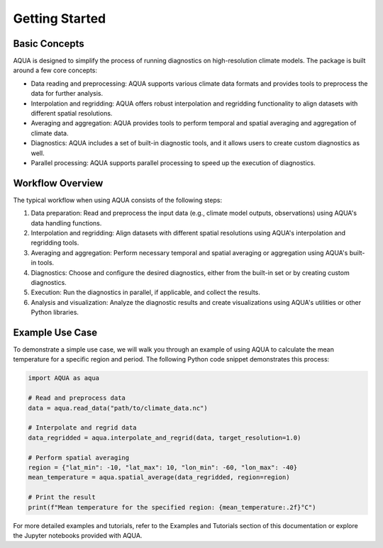 Getting Started
===============

Basic Concepts
--------------

AQUA is designed to simplify the process of running diagnostics on high-resolution climate models. The package is built around a few core concepts:

- Data reading and preprocessing: AQUA supports various climate data formats and provides tools to preprocess the data for further analysis.
- Interpolation and regridding: AQUA offers robust interpolation and regridding functionality to align datasets with different spatial resolutions.
- Averaging and aggregation: AQUA provides tools to perform temporal and spatial averaging and aggregation of climate data.
- Diagnostics: AQUA includes a set of built-in diagnostic tools, and it allows users to create custom diagnostics as well.
- Parallel processing: AQUA supports parallel processing to speed up the execution of diagnostics.

Workflow Overview
-----------------

The typical workflow when using AQUA consists of the following steps:

1. Data preparation: Read and preprocess the input data (e.g., climate model outputs, observations) using AQUA's data handling functions.
2. Interpolation and regridding: Align datasets with different spatial resolutions using AQUA's interpolation and regridding tools.
3. Averaging and aggregation: Perform necessary temporal and spatial averaging or aggregation using AQUA's built-in tools.
4. Diagnostics: Choose and configure the desired diagnostics, either from the built-in set or by creating custom diagnostics.
5. Execution: Run the diagnostics in parallel, if applicable, and collect the results.
6. Analysis and visualization: Analyze the diagnostic results and create visualizations using AQUA's utilities or other Python libraries.

Example Use Case
----------------

To demonstrate a simple use case, we will walk you through an example of using AQUA to calculate the mean temperature for a specific region and period. The following Python code snippet demonstrates this process:

.. code-block:: python

   import AQUA as aqua

   # Read and preprocess data
   data = aqua.read_data("path/to/climate_data.nc")

   # Interpolate and regrid data
   data_regridded = aqua.interpolate_and_regrid(data, target_resolution=1.0)

   # Perform spatial averaging
   region = {"lat_min": -10, "lat_max": 10, "lon_min": -60, "lon_max": -40}
   mean_temperature = aqua.spatial_average(data_regridded, region=region)

   # Print the result
   print(f"Mean temperature for the specified region: {mean_temperature:.2f}°C")

For more detailed examples and tutorials, refer to the Examples and Tutorials section of this documentation or explore the Jupyter notebooks provided with AQUA.
